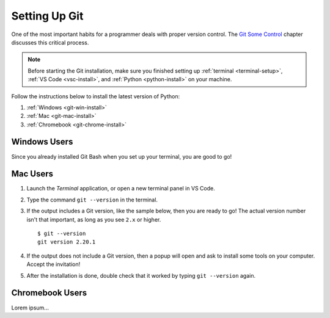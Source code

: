 .. _git-install:

Setting Up Git
==============

One of the most important habits for a programmer deals with proper version
control. The `Git Some Control <https://education.launchcode.org/lchs/chapters/git/index.html>`__
chapter discusses this critical process.

.. todo:: Replace external chapter link with an internal one (Git install).

.. admonition:: Note

   Before starting the Git installation, make sure you finished setting up
   :ref:`terminal <terminal-setup>`, :ref:`VS Code <vsc-install>`, and
   :ref:`Python <python-install>` on your machine.

Follow the instructions below to install the latest version of Python:

#. :ref:`Windows <git-win-install>`
#. :ref:`Mac <git-mac-install>`
#. :ref:`Chromebook <git-chrome-install>`

.. _git-win-install:

Windows Users
-------------

Since you already installed Git Bash when you set up your terminal, you are
good to go!

.. _git-mac-install:

Mac Users
---------

#. Launch the *Terminal* application, or open a new terminal panel in VS Code.
#. Type the command ``git --version`` in the terminal.
#. If the output includes a Git version, like the sample below, then you are
   ready to go! The actual version number isn't that important, as long as you
   see ``2.x`` or higher.

   ::

      $ git --version
      git version 2.20.1

#. If the output does not include a Git version, then a popup will open and
   ask to install some tools on your computer. Accept the invitation!
#. After the installation is done, double check that it worked by typing
   ``git --version`` again.

.. _git-chrome-install:

Chromebook Users
----------------

Lorem ipsum...
